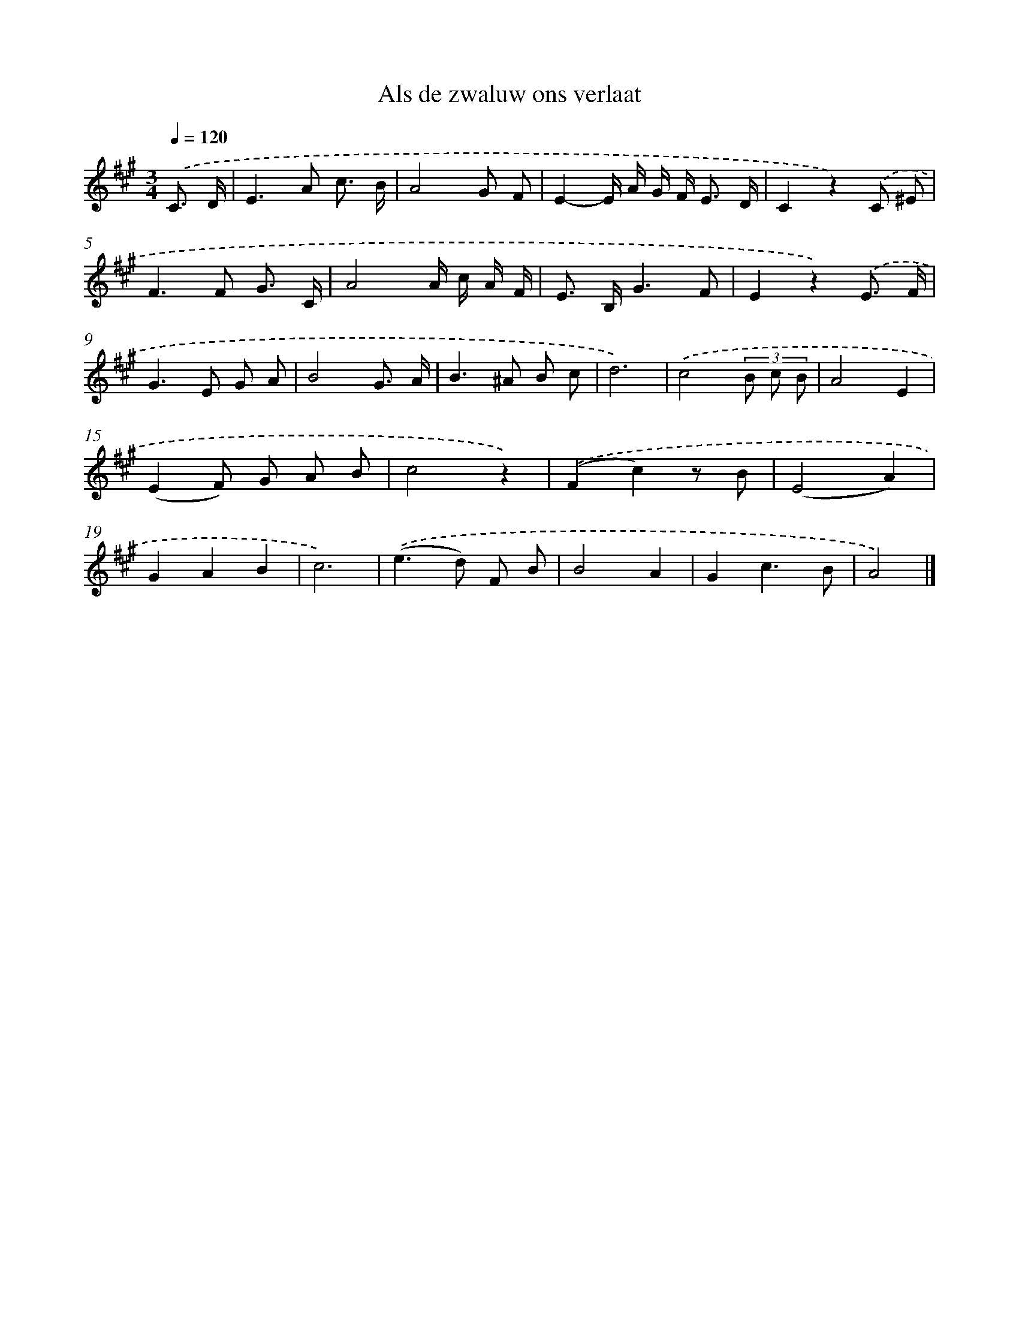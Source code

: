 X: 15296
T: Als de zwaluw ons verlaat
%%abc-version 2.0
%%abcx-abcm2ps-target-version 5.9.1 (29 Sep 2008)
%%abc-creator hum2abc beta
%%abcx-conversion-date 2018/11/01 14:37:52
%%humdrum-veritas 3014329196
%%humdrum-veritas-data 1004489062
%%continueall 1
%%barnumbers 0
L: 1/8
M: 3/4
Q: 1/4=120
K: A clef=treble
.('C3/ D/ [I:setbarnb 1]|
E2>A2 c3/ B/ |
A4G F |
E2-E/ A/ G/ F< E D/ |
C2z2).('C ^E |
F2>F2 G3/ C/ |
A4A/ c/ A/ F/ |
E> B,G3F |
E2z2).('E3/ F/ |
G2>E2 G A |
B4G3/ A/ |
B2>^A2 B c |
d6) |
.('c4(3B c B |
A4E2 |
(E2F) G A B |
c4z2) |
.('(F2c2)z B |
(E4A2) |
G2A2B2 |
c6) |
.('(e2>d2) F B |
B4A2 |
G2c3B |
A4) |]

